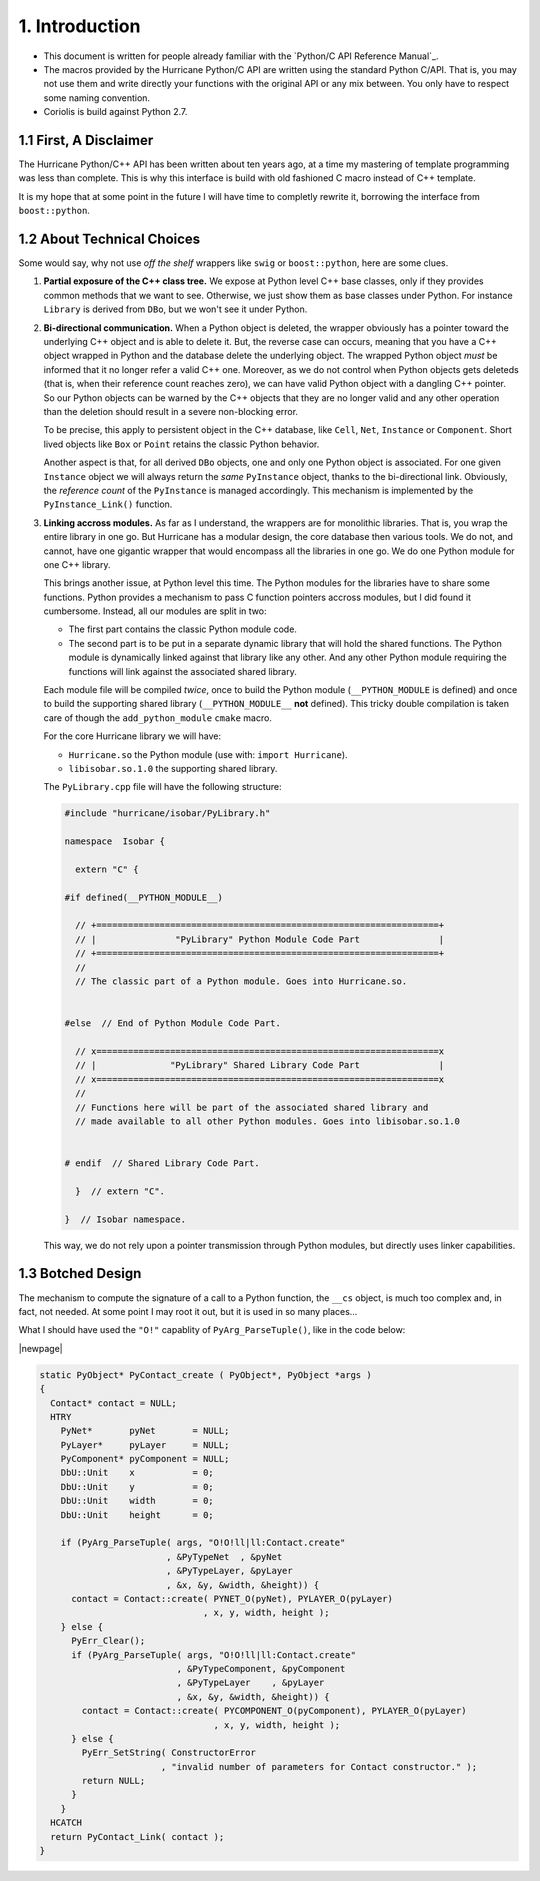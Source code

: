 .. -*- Mode: rst -*-


1. Introduction
=================

* This document is written for people already familiar with the
  `Python/C API Reference Manual`_.

* The macros provided by the Hurricane Python/C API are written using
  the standard Python C/API. That is, you may not use them and write
  directly your functions with the original API or any mix between.
  You only have to respect some naming convention.

* Coriolis is build against Python 2.7.


1.1 First, A Disclaimer
~~~~~~~~~~~~~~~~~~~~~~~~~

The Hurricane Python/C++ API has been written about ten years ago, at a time
my mastering of template programming was less than complete. This is why this
interface is build with old fashioned C macro instead of C++ template.

It is my hope that at some point in the future I will have time to completly
rewrite it, borrowing the interface from ``boost::python``.


1.2 About Technical Choices
~~~~~~~~~~~~~~~~~~~~~~~~~~~~~

Some would say, why not use *off the shelf* wrappers like  ``swig``
or ``boost::python``, here are some clues.

#. **Partial exposure of the C++ class tree.** We expose at Python level
   C++ base classes, only if they provides common methods that we want
   to see. Otherwise, we just show them as base classes under Python.
   For instance ``Library`` is derived from ``DBo``, but we won't see
   it under Python.

#. **Bi-directional communication.** When a Python object is deleted, the
   wrapper obviously has a pointer toward the underlying C++ object and
   is able to delete it. But, the reverse case can occurs, meaning that
   you have a C++ object wrapped in Python and the database delete the
   underlying object. The wrapped Python object *must* be informed that
   it no longer refer a valid C++ one. Moreover, as we do not control
   when Python objects gets deleteds (that is, when their reference count
   reaches zero), we can have valid Python object with a dangling
   C++ pointer. So our Python objects can be warned by the C++ objects
   that they are no longer valid and any other operation than the
   deletion should result in a severe non-blocking error.

   To be precise, this apply to persistent object in the C++ database,
   like ``Cell``, ``Net``, ``Instance`` or ``Component``. Short lived
   objects like ``Box`` or ``Point`` retains the classic Python behavior.

   Another aspect is that, for all derived ``DBo`` objects, one and only
   one Python object is associated. For one given ``Instance`` object we
   will always return the *same* ``PyInstance`` object, thanks to the
   bi-directional link. Obviously, the *reference count* of the
   ``PyInstance`` is managed accordingly. This mechanism is implemented
   by the ``PyInstance_Link()`` function.

#. **Linking accross modules.** As far as I understand, the wrappers
   are for monolithic libraries. That is, you wrap the entire library
   in one go. But Hurricane has a modular design, the core database
   then various tools. We do not, and cannot, have one gigantic wrapper
   that would encompass all the libraries in one go. We do one Python
   module for one C++ library.

   This brings another issue, at Python level this time. The Python
   modules for the libraries have to share some functions. Python
   provides a mechanism to pass C function pointers accross modules,
   but I did found it cumbersome. Instead, all our modules are split
   in two:

   * The first part contains the classic Python module code.
   * The second part is to be put in a separate dynamic library that
     will hold the shared functions. The Python module is dynamically linked
     against that library like any other. And any other Python module
     requiring the functions will link against the associated shared
     library.

   Each module file will be compiled *twice*, once to build the Python
   module (``__PYTHON_MODULE`` is defined) and once to build the supporting
   shared library (``__PYTHON_MODULE__`` **not** defined). This tricky
   double compilation is taken care of though the ``add_python_module``
   ``cmake`` macro.

   For the core Hurricane library we will have:

   * ``Hurricane.so`` the Python module (use with: ``import Hurricane``).
   * ``libisobar.so.1.0`` the supporting shared library.
 
   The ``PyLibrary.cpp`` file will have the following structure:

   .. code-block:: c++

      #include "hurricane/isobar/PyLibrary.h"

      namespace  Isobar {
      
        extern "C" {
      
      #if defined(__PYTHON_MODULE__)
      
        // +=================================================================+
        // |               "PyLibrary" Python Module Code Part               |
        // +=================================================================+
        //
        // The classic part of a Python module. Goes into Hurricane.so.
      
      
      #else  // End of Python Module Code Part.
      
        // x=================================================================x
        // |              "PyLibrary" Shared Library Code Part               |
        // x=================================================================x
        //
        // Functions here will be part of the associated shared library and
        // made available to all other Python modules. Goes into libisobar.so.1.0
      
      
      # endif  // Shared Library Code Part.
      
        }  // extern "C".
      
      }  // Isobar namespace.


   This way, we do not rely upon a pointer transmission through Python
   modules, but directly uses linker capabilities.


1.3 Botched Design
~~~~~~~~~~~~~~~~~~~~

The mechanism to compute the signature of a call to a Python function,
the ``__cs`` object, is much too complex and, in fact, not needed.
At some point I may root it out, but it is used in so many places...

What I should have used the ``"O!"`` capablity of ``PyArg_ParseTuple()``,
like in the code below:

|newpage|

.. code-block:: c++

   static PyObject* PyContact_create ( PyObject*, PyObject *args )
   {
     Contact* contact = NULL;
     HTRY
       PyNet*       pyNet       = NULL;
       PyLayer*     pyLayer     = NULL;
       PyComponent* pyComponent = NULL;
       DbU::Unit    x           = 0;
       DbU::Unit    y           = 0;
       DbU::Unit    width       = 0;
       DbU::Unit    height      = 0;

       if (PyArg_ParseTuple( args, "O!O!ll|ll:Contact.create"
                           , &PyTypeNet  , &pyNet
                           , &PyTypeLayer, &pyLayer
                           , &x, &y, &width, &height)) {
         contact = Contact::create( PYNET_O(pyNet), PYLAYER_O(pyLayer)
                                  , x, y, width, height );
       } else {
         PyErr_Clear();
         if (PyArg_ParseTuple( args, "O!O!ll|ll:Contact.create"
                             , &PyTypeComponent, &pyComponent
                             , &PyTypeLayer    , &pyLayer
                             , &x, &y, &width, &height)) {
           contact = Contact::create( PYCOMPONENT_O(pyComponent), PYLAYER_O(pyLayer)
                                    , x, y, width, height );
         } else {
           PyErr_SetString( ConstructorError
                          , "invalid number of parameters for Contact constructor." );
           return NULL;
         }
       }
     HCATCH
     return PyContact_Link( contact );
   }
